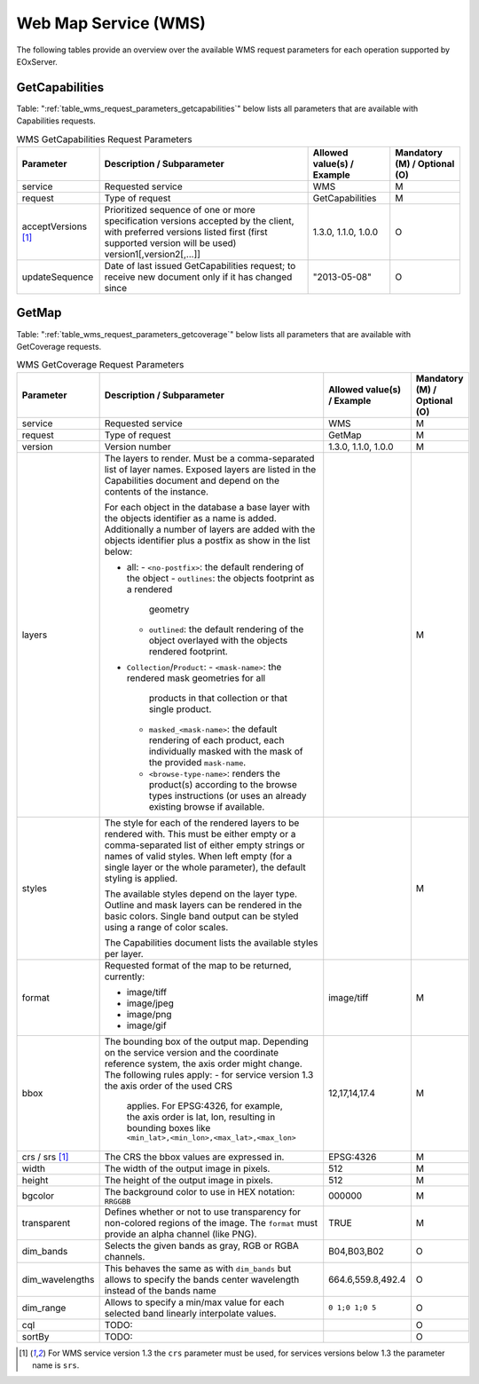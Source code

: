 .. WMS Request Parameters
  #-----------------------------------------------------------------------------
  #
  # Project: EOxServer <http://eoxserver.org>
  # Authors: Fabian Schindler <fabian.schindler@eox.at>
  #
  #-----------------------------------------------------------------------------
  # Copyright (C) 2020 EOX IT Services GmbH
  #
  # Permission is hereby granted, free of charge, to any person obtaining a
  # copy of this software and associated documentation files (the "Software"),
  # to deal in the Software without restriction, including without limitation
  # the rights to use, copy, modify, merge, publish, distribute, sublicense,
  # and/or sell copies of the Software, and to permit persons to whom the
  # Software is furnished to do so, subject to the following conditions:
  #
  # The above copyright notice and this permission notice shall be included in
  # all copies of this Software or works derived from this Software.
  #
  # THE SOFTWARE IS PROVIDED "AS IS", WITHOUT WARRANTY OF ANY KIND, EXPRESS OR
  # IMPLIED, INCLUDING BUT NOT LIMITED TO THE WARRANTIES OF MERCHANTABILITY,
  # FITNESS FOR A PARTICULAR PURPOSE AND NONINFRINGEMENT. IN NO EVENT SHALL THE
  # AUTHORS OR COPYRIGHT HOLDERS BE LIABLE FOR ANY CLAIM, DAMAGES OR OTHER
  # LIABILITY, WHETHER IN AN ACTION OF CONTRACT, TORT OR OTHERWISE, ARISING
  # FROM, OUT OF OR IN CONNECTION WITH THE SOFTWARE OR THE USE OR OTHER
  # DEALINGS IN THE SOFTWARE.
  #-----------------------------------------------------------------------------

Web Map Service (WMS)
=====================

The following tables provide an overview over the available WMS request
parameters for each operation supported by EOxServer.

.. index::
   single: GetCapabilities (WMS Request Parameters)

GetCapabilities
---------------

Table: ":ref:`table_wms_request_parameters_getcapabilities`" below lists all
parameters that are available with Capabilities requests.

.. _table_wms_request_parameters_getcapabilities:
.. table:: WMS GetCapabilities Request Parameters

    +---------------------------+-----------------------------------------------------------+----------------------------------+--------------------------------+
    | Parameter                 | Description / Subparameter                                | Allowed value(s) / Example       | Mandatory (M) / Optional (O)   |
    +===========================+===========================================================+==================================+================================+
    | service                   | Requested service                                         |   WMS                            | M                              |
    +---------------------------+-----------------------------------------------------------+----------------------------------+--------------------------------+
    | request                   | Type of request                                           |   GetCapabilities                | M                              |
    +---------------------------+-----------------------------------------------------------+----------------------------------+--------------------------------+
    | acceptVersions [1]_       | Prioritized sequence of one or more specification         |   1.3.0, 1.1.0, 1.0.0            | O                              |
    |                           | versions accepted by the client, with preferred versions  |                                  |                                |
    |                           | listed first (first supported version will be used)       |                                  |                                |
    |                           | version1[,version2[,...]]                                 |                                  |                                |
    +---------------------------+-----------------------------------------------------------+----------------------------------+--------------------------------+
    | updateSequence            | Date of last issued GetCapabilities request; to receive   |   "2013-05-08"                   | O                              |
    |                           | new document only if it has changed since                 |                                  |                                |
    +---------------------------+-----------------------------------------------------------+----------------------------------+--------------------------------+

.. index::
   single: GetMap (WMS Request Parameters)

GetMap
------

Table: ":ref:`table_wms_request_parameters_getcoverage`" below lists all
parameters that are available with GetCoverage requests.

.. _table_wms_request_parameters_getcoverage:
.. table:: WMS GetCoverage Request Parameters

    +---------------------------+-----------------------------------------------------------+----------------------------------+--------------------------------+
    | Parameter                 | Description / Subparameter                                | Allowed value(s) / Example       | Mandatory (M) / Optional (O)   |
    +===========================+===========================================================+==================================+================================+
    | service                   | Requested service                                         |   WMS                            | M                              |
    +---------------------------+-----------------------------------------------------------+----------------------------------+--------------------------------+
    | request                   | Type of request                                           |   GetMap                         | M                              |
    +---------------------------+-----------------------------------------------------------+----------------------------------+--------------------------------+
    | version                   | Version number                                            |   1.3.0, 1.1.0, 1.0.0            | M                              |
    +---------------------------+-----------------------------------------------------------+----------------------------------+--------------------------------+
    | layers                    | The layers to render. Must be a comma-separated list of   |                                  | M                              |
    |                           | layer names. Exposed layers are listed in the             |                                  |                                |
    |                           | Capabilities document and depend on the contents of the   |                                  |                                |
    |                           | instance.                                                 |                                  |                                |
    |                           |                                                           |                                  |                                |
    |                           | For each object in the database a base layer with the     |                                  |                                |
    |                           | objects identifier as a name is added. Additionally       |                                  |                                |
    |                           | a number of layers are added with the objects identifier  |                                  |                                |
    |                           | plus a postfix as show in the list below:                 |                                  |                                |
    |                           |                                                           |                                  |                                |
    |                           | - all:                                                    |                                  |                                |
    |                           |   - ``<no-postfix>``: the default rendering of the object |                                  |                                |
    |                           |   - ``outlines``: the objects footprint as a rendered     |                                  |                                |
    |                           |     geometry                                              |                                  |                                |
    |                           |   - ``outlined``: the default rendering of the object     |                                  |                                |
    |                           |     overlayed with the objects rendered footprint.        |                                  |                                |
    |                           |                                                           |                                  |                                |
    |                           | - ``Collection``/``Product``:                             |                                  |                                |
    |                           |   - ``<mask-name>``: the rendered mask geometries for all |                                  |                                |
    |                           |     products in that collection or that single product.   |                                  |                                |
    |                           |   - ``masked_<mask-name>``: the default rendering of each |                                  |                                |
    |                           |     product, each individually masked with the            |                                  |                                |
    |                           |     mask of the provided ``mask-name``.                   |                                  |                                |
    |                           |   - ``<browse-type-name>``: renders the product(s)        |                                  |                                |
    |                           |     according to the browse types instructions (or uses   |                                  |                                |
    |                           |     an already existing browse if available.              |                                  |                                |
    +---------------------------+-----------------------------------------------------------+----------------------------------+--------------------------------+
    | styles                    | The style for each of the rendered layers to be           |                                  | M                              |
    |                           | rendered with. This must be either empty or a             |                                  |                                |
    |                           | comma-separated list of either empty strings or names of  |                                  |                                |
    |                           | valid styles. When left empty (for a single layer or the  |                                  |                                |
    |                           | whole parameter), the default styling is applied.         |                                  |                                |
    |                           |                                                           |                                  |                                |
    |                           | The available styles depend on the layer type. Outline    |                                  |                                |
    |                           | and mask layers can be rendered in the basic colors.      |                                  |                                |
    |                           | Single band output can be styled using a range of         |                                  |                                |
    |                           | color scales.                                             |                                  |                                |
    |                           |                                                           |                                  |                                |
    |                           | The Capabilities document lists the available styles per  |                                  |                                |
    |                           | layer.                                                    |                                  |                                |
    +---------------------------+-----------------------------------------------------------+----------------------------------+--------------------------------+
    | format                    | Requested format of the map to be returned, currently:    |   image/tiff                     | M                              |
    |                           |                                                           |                                  |                                |
    |                           | - image/tiff                                              |                                  |                                |
    |                           | - image/jpeg                                              |                                  |                                |
    |                           | - image/png                                               |                                  |                                |
    |                           | - image/gif                                               |                                  |                                |
    +---------------------------+-----------------------------------------------------------+----------------------------------+--------------------------------+
    | bbox                      | The bounding box of the output map. Depending on the      |   12,17,14,17.4                  | M                              |
    |                           | service version and the coordinate reference system, the  |                                  |                                |
    |                           | axis order might change. The following rules apply:       |                                  |                                |
    |                           | - for service version 1.3 the axis order of the used CRS  |                                  |                                |
    |                           |   applies. For EPSG:4326, for example, the axis order is  |                                  |                                |
    |                           |   lat, lon, resulting in bounding boxes like              |                                  |                                |
    |                           |   ``<min_lat>,<min_lon>,<max_lat>,<max_lon>``             |                                  |                                |
    +---------------------------+-----------------------------------------------------------+----------------------------------+--------------------------------+
    | crs / srs [1]_            | The CRS the bbox values are expressed in.                 | EPSG:4326                        | M                              |
    +---------------------------+-----------------------------------------------------------+----------------------------------+--------------------------------+
    | width                     | The width of the output image in pixels.                  | 512                              | M                              |
    +---------------------------+-----------------------------------------------------------+----------------------------------+--------------------------------+
    | height                    | The height of the output image in pixels.                 | 512                              | M                              |
    +---------------------------+-----------------------------------------------------------+----------------------------------+--------------------------------+
    | bgcolor                   | The background color to use in HEX notation: ``RRGGBB``   | 000000                           | M                              |
    +---------------------------+-----------------------------------------------------------+----------------------------------+--------------------------------+
    | transparent               | Defines whether or not to use transparency for            | TRUE                             | M                              |
    |                           | non-colored regions of the image. The ``format`` must     |                                  |                                |
    |                           | provide an alpha channel (like PNG).                      |                                  |                                |
    +---------------------------+-----------------------------------------------------------+----------------------------------+--------------------------------+
    | dim_bands                 | Selects the given bands as gray, RGB or RGBA channels.    | B04,B03,B02                      | O                              |
    +---------------------------+-----------------------------------------------------------+----------------------------------+--------------------------------+
    | dim_wavelengths           | This behaves the same as with ``dim_bands`` but allows to | 664.6,559.8,492.4                | O                              |
    |                           | specify the bands center wavelength instead of the bands  |                                  |                                |
    |                           | name                                                      |                                  |                                |
    +---------------------------+-----------------------------------------------------------+----------------------------------+--------------------------------+
    | dim_range                 | Allows to specify a min/max value for each selected band  | ``0 1;0 1;0 5``                  | O                              |
    |                           | linearly interpolate values.                              |                                  |                                |
    +---------------------------+-----------------------------------------------------------+----------------------------------+--------------------------------+
    | cql                       | TODO:                                                     |                                  | O                              |
    |                           |                                                           |                                  |                                |
    +---------------------------+-----------------------------------------------------------+----------------------------------+--------------------------------+
    | sortBy                    | TODO:                                                     |                                  | O                              |
    |                           |                                                           |                                  |                                |
    +---------------------------+-----------------------------------------------------------+----------------------------------+--------------------------------+



.. [1]  For WMS service version 1.3 the ``crs`` parameter must be used, for services
        versions below 1.3 the parameter name is ``srs``.

